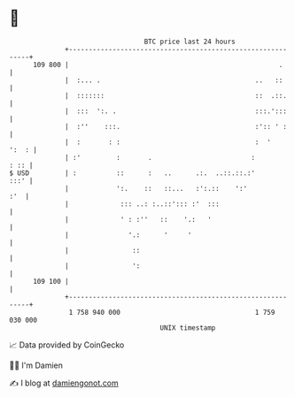 * 👋

#+begin_example
                                     BTC price last 24 hours                    
                 +------------------------------------------------------------+ 
         109 800 |                                                     .      | 
                 |  :... .                                       ..   ::      | 
                 |  :::::::                                      ::  .::.     | 
                 |  :::  ':. .                                   :::.':::     | 
                 |  :''    :::.                                  :':: ' :     | 
                 |  :       : :                                  :  '   ':  : | 
                 | :'         :       .                         :        : :: | 
   $ USD         | :          ::      :   ..      .:.  ..::.::.:'        :::' | 
                 |            ':.    ::   ::...   :':.::    ':'           :'  | 
                 |             ::: ..: :..::'::: :'  :::                      | 
                 |             ' : :''   ::    '.:   '                        | 
                 |               '.:      '     '                             | 
                 |                ::                                          | 
                 |                ':                                          | 
         109 100 |                                                            | 
                 +------------------------------------------------------------+ 
                  1 758 940 000                                  1 759 030 000  
                                         UNIX timestamp                         
#+end_example
📈 Data provided by CoinGecko

🧑‍💻 I'm Damien

✍️ I blog at [[https://www.damiengonot.com][damiengonot.com]]
